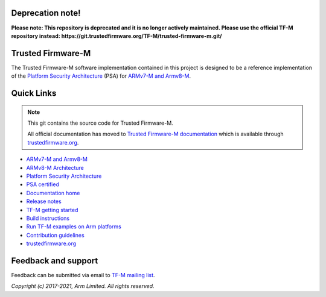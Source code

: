 #################
Deprecation note!
#################

**Please note: This repository is deprecated and it is no longer actively maintained. Please use the official TF-M repository instead: https://git.trustedfirmware.org/TF-M/trusted-firmware-m.git/**

##################
Trusted Firmware-M
##################
The Trusted Firmware-M software implementation contained in this project is
designed to be a reference implementation of the
`Platform Security Architecture`_ (PSA) for `ARMv7-M and Armv8-M`_.

###########
Quick Links
###########

.. Note::
    This git contains the source code for Trusted Firmware-M.

    All official documentation has moved to `Trusted Firmware-M documentation`_
    which is available through `trustedfirmware.org`_.

* `ARMv7-M and Armv8-M`_
* `ARMv8-M Architecture`_
* `Platform Security Architecture`_
* `PSA certified`_
* `Documentation home`_
* `Release notes`_
* `TF-M getting started`_
* `Build instructions`_
* `Run TF-M examples on Arm platforms`_
* `Contribution guidelines`_
* `trustedfirmware.org`_

####################
Feedback and support
####################
Feedback can be submitted via email to
`TF-M mailing list <tf-m@lists.trustedfirmware.org>`__.

.. _License: https://ci.trustedfirmware.org/view/TF-M/job/tf-m-build-docs-nightly/lastSuccessfulBuild/artifact/trusted-firmware-m/build/docs/user_guide/html/license.html
.. _Contribution guidelines: https://ci.trustedfirmware.org/view/TF-M/job/tf-m-build-docs-nightly/lastSuccessfulBuild/artifact/trusted-firmware-m/build/docs/user_guide/html/docs/contributing/contributing_process.html
.. _Build instructions: https://ci.trustedfirmware.org/view/TF-M/job/tf-m-build-docs-nightly/lastSuccessfulBuild/artifact/trusted-firmware-m/build/docs/user_guide/html/docs/technical_references/instructions/tfm_build_instruction.html
.. _TF-M getting started: https://ci.trustedfirmware.org/view/TF-M/job/tf-m-build-docs-nightly/lastSuccessfulBuild/artifact/trusted-firmware-m/build/docs/user_guide/html/docs/getting_started/tfm_getting_started.html
.. _Run TF-M examples on Arm platforms: https://ci.trustedfirmware.org/view/TF-M/job/tf-m-build-docs-nightly/lastSuccessfulBuild/artifact/trusted-firmware-m/build/docs/user_guide/html/docs/technical_references/instructions/run_tfm_examples_on_arm_platforms.html
.. _ARMv7-M and Armv8-M: https://developer.arm.com/architectures/cpu-architecture/m-profile
.. _ARMv8-M Architecture: https://developer.arm.com/docs/100688/latest/an-introduction-to-the-armv8-m-architecture
.. _Platform Security Architecture: https://www.arm.com/why-arm/architecture/platform-security-architecture
.. _PSA certified: https://www.psacertified.org/
.. _Trusted Firmware-M documentation: `Documentation home`_
.. _Documentation home: https://ci.trustedfirmware.org/job/tf-m-build-docs-nightly/lastStableBuild/artifact/trusted-firmware-m/build/docs/user_guide/html/index.html
.. _trustedfirmware.org: http://www.trustedfirmware.org
.. _Release notes: https://ci.trustedfirmware.org/view/TF-M/job/tf-m-build-docs-nightly/lastSuccessfulBuild/artifact/trusted-firmware-m/build/docs/user_guide/html/docs/releases/index.html

*Copyright (c) 2017-2021, Arm Limited. All rights reserved.*
